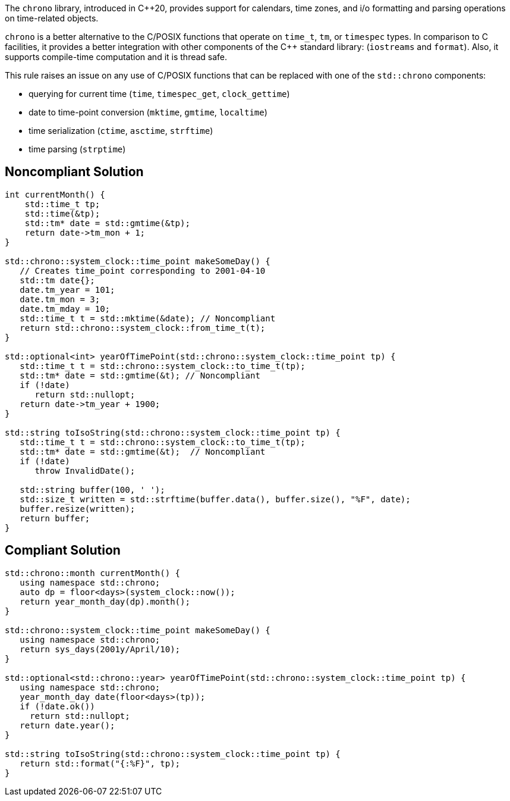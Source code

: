 The ``++chrono++`` library, introduced in {cpp}20, provides support for calendars, time zones, and i/o formatting and parsing operations on time-related objects. 


``++chrono++`` is a better alternative to the C/POSIX functions that operate on ``++time_t++``, ``++tm++``, or ``++timespec++`` types. In comparison to C facilities, it provides a better integration with other components of the {cpp} standard library: (``++iostreams++`` and ``++format++``). Also, it supports compile-time computation and it is thread safe.


This rule raises an issue on any use of C/POSIX functions that can be replaced with one of the ``++std::chrono++`` components:

* querying for current time (``++time++``, ``++timespec_get++``, ``++clock_gettime++``)
* date to time-point conversion (``++mktime++``, ``++gmtime++``, ``++localtime++``)
* time serialization (``++ctime++``, ``++asctime++``, ``++strftime++``)
* time parsing (``++strptime++``)

== Noncompliant Solution

----
int currentMonth() {
    std::time_t tp;
    std::time(&tp);
    std::tm* date = std::gmtime(&tp);
    return date->tm_mon + 1;
}

std::chrono::system_clock::time_point makeSomeDay() {
   // Creates time_point corresponding to 2001-04-10
   std::tm date{};
   date.tm_year = 101;
   date.tm_mon = 3;
   date.tm_mday = 10;
   std::time_t t = std::mktime(&date); // Noncompliant
   return std::chrono::system_clock::from_time_t(t);
}

std::optional<int> yearOfTimePoint(std::chrono::system_clock::time_point tp) {
   std::time_t t = std::chrono::system_clock::to_time_t(tp);
   std::tm* date = std::gmtime(&t); // Noncompliant
   if (!date)
      return std::nullopt;
   return date->tm_year + 1900;
}

std::string toIsoString(std::chrono::system_clock::time_point tp) {
   std::time_t t = std::chrono::system_clock::to_time_t(tp);
   std::tm* date = std::gmtime(&t);  // Noncompliant
   if (!date)
      throw InvalidDate();

   std::string buffer(100, ' ');
   std::size_t written = std::strftime(buffer.data(), buffer.size(), "%F", date);
   buffer.resize(written);
   return buffer;
}
----

== Compliant Solution

----
std::chrono::month currentMonth() {
   using namespace std::chrono;
   auto dp = floor<days>(system_clock::now());
   return year_month_day(dp).month();
}

std::chrono::system_clock::time_point makeSomeDay() {
   using namespace std::chrono;
   return sys_days(2001y/April/10);
}

std::optional<std::chrono::year> yearOfTimePoint(std::chrono::system_clock::time_point tp) {
   using namespace std::chrono;
   year_month_day date(floor<days>(tp));
   if (!date.ok())
     return std::nullopt;
   return date.year();
}

std::string toIsoString(std::chrono::system_clock::time_point tp) {
   return std::format("{:%F}", tp);
}
----

